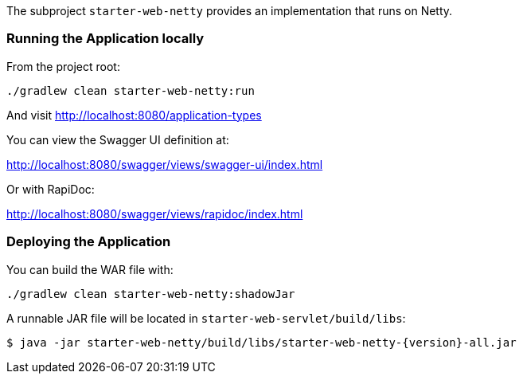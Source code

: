 The subproject `starter-web-netty` provides an implementation that runs on Netty.

=== Running the Application locally

From the project root:

[source,cmd]
----
./gradlew clean starter-web-netty:run
----

And visit http://localhost:8080/application-types

You can view the Swagger UI definition at:

http://localhost:8080/swagger/views/swagger-ui/index.html

Or with RapiDoc:

http://localhost:8080/swagger/views/rapidoc/index.html

=== Deploying the Application

You can build the WAR file with:

[source,cmd]
----
./gradlew clean starter-web-netty:shadowJar
----

A runnable JAR file will be located in `starter-web-servlet/build/libs`:

[source,bash,subs="attributes"]
----
$ java -jar starter-web-netty/build/libs/starter-web-netty-{version}-all.jar
----
